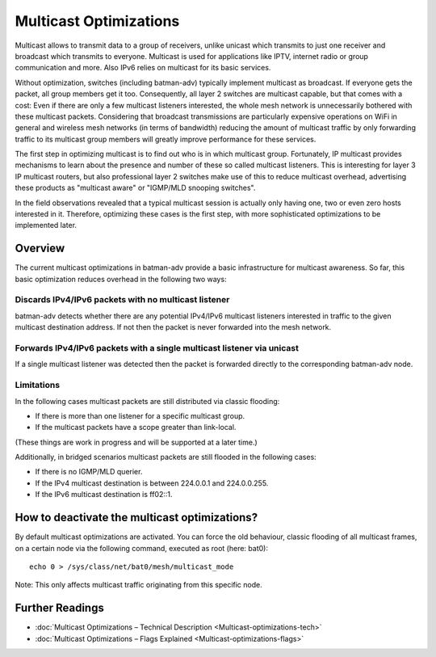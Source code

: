 .. SPDX-License-Identifier: GPL-2.0

Multicast Optimizations
=======================

Multicast allows to transmit data to a group of receivers, unlike
unicast which transmits to just one receiver and broadcast which
transmits to everyone. Multicast is used for applications like IPTV,
internet radio or group communication and more. Also IPv6 relies on
multicast for its basic services.

Without optimization, switches (including batman-adv) typically
implement multicast as broadcast. If everyone gets the packet, all group
members get it too. Consequently, all layer 2 switches are multicast
capable, but that comes with a cost: Even if there are only a few
multicast listeners interested, the whole mesh network is unnecessarily
bothered with these multicast packets. Considering that broadcast
transmissions are particularly expensive operations on WiFi in general
and wireless mesh networks (in terms of bandwidth) reducing the amount
of multicast traffic by only forwarding traffic to its multicast group
members will greatly improve performance for these services.

The first step in optimizing multicast is to find out who is in which
multicast group. Fortunately, IP multicast provides mechanisms to learn
about the presence and number of these so called multicast listeners.
This is interesting for layer 3 IP multicast routers, but also
professional layer 2 switches make use of this to reduce multicast
overhead, advertising these products as "multicast aware" or "IGMP/MLD
snooping switches".

In the field observations revealed that a typical multicast session is
actually only having one, two or even zero hosts interested in it.
Therefore, optimizing these cases is the first step, with more
sophisticated optimizations to be implemented later.

Overview
--------

The current multicast optimizations in batman-adv provide a basic
infrastructure for multicast awareness. So far, this basic optimization
reduces overhead in the following two ways:

Discards IPv4/IPv6 packets with no multicast listener
~~~~~~~~~~~~~~~~~~~~~~~~~~~~~~~~~~~~~~~~~~~~~~~~~~~~~

|image0|

batman-adv detects whether there are any potential IPv4/IPv6 multicast
listeners interested in traffic to the given multicast destination
address. If not then the packet is never forwarded into the mesh
network.

Forwards IPv4/IPv6 packets with a single multicast listener via unicast
~~~~~~~~~~~~~~~~~~~~~~~~~~~~~~~~~~~~~~~~~~~~~~~~~~~~~~~~~~~~~~~~~~~~~~~

|image1|

If a single multicast listener was detected then the packet is forwarded
directly to the corresponding batman-adv node.

Limitations
~~~~~~~~~~~

|image2|

In the following cases multicast packets are still distributed via
classic flooding:

-  If there is more than one listener for a specific multicast group.
-  If the multicast packets have a scope greater than link-local.

(These things are work in progress and will be supported at a later
time.)

Additionally, in bridged scenarios multicast packets are still flooded
in the following cases:

-  If there is no IGMP/MLD querier.
-  If the IPv4 multicast destination is between 224.0.0.1 and
   224.0.0.255.
-  If the IPv6 multicast destination is ff02::1.

How to deactivate the multicast optimizations?
----------------------------------------------

By default multicast optimizations are activated. You can force the old
behaviour, classic flooding of all multicast frames, on a certain node
via the following command, executed as root (here: bat0):

::

    echo 0 > /sys/class/net/bat0/mesh/multicast_mode

Note: This only affects multicast traffic originating from this specific
node.

Further Readings
----------------

-  :doc:`Multicast Optimizations – Technical Description <Multicast-optimizations-tech>`
-  :doc:`Multicast Optimizations – Flags Explained <Multicast-optimizations-flags>`

.. |image0| image:: basic-multicast-no-receiver.svg
.. |image1| image:: basic-multicast-single-receiver.svg
.. |image2| image:: basic-multicast-multiple-receivers.svg

